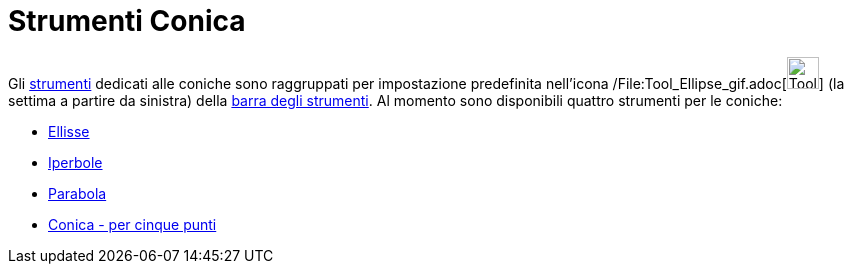 = Strumenti Conica

Gli xref:/Strumenti.adoc[strumenti] dedicati alle coniche sono raggruppati per impostazione predefinita nell'icona
/File:Tool_Ellipse_gif.adoc[image:Tool_Ellipse.gif[Tool Ellipse.gif,width=32,height=32]] (la settima a partire da
sinistra) della xref:/Barra_degli_strumenti.adoc[barra degli strumenti]. Al momento sono disponibili quattro strumenti
per le coniche:

* xref:/tools/Strumento_Ellisse.adoc[Ellisse]
* xref:/tools/Strumento_Iperbole.adoc[Iperbole]
* xref:/tools/Strumento_Parabola.adoc[Parabola]
* xref:/tools/Strumento_Conica_per_cinque_punti.adoc[Conica - per cinque punti]
